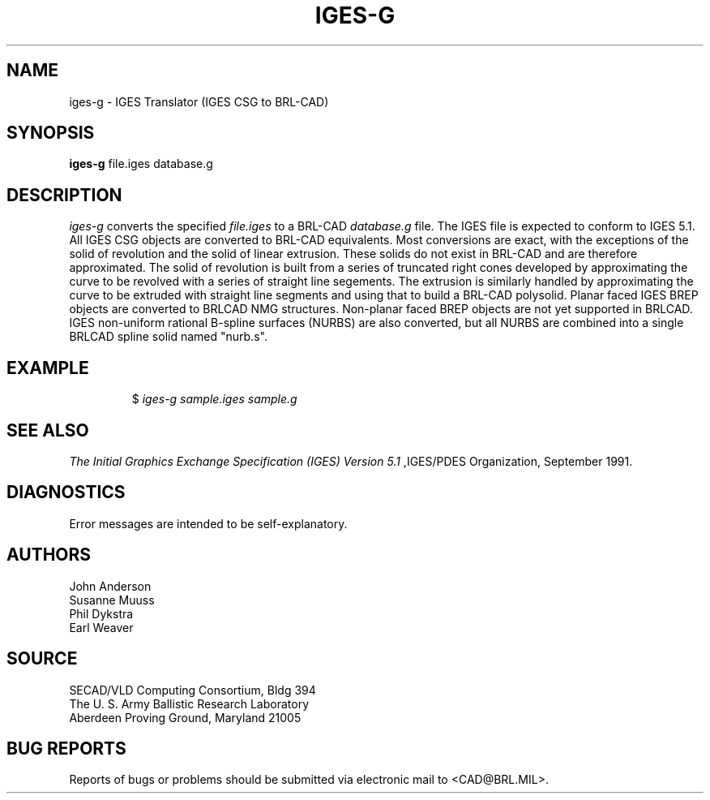 .TH IGES-G 1 BRL-CAD
.SH NAME
iges-g \- IGES Translator (IGES CSG to BRL-CAD)
.SH SYNOPSIS
.B iges-g
file.iges database.g
.SH DESCRIPTION
.I iges-g\^
converts the specified
.I file.iges
to a BRL-CAD
.I database.g
file. The IGES file is expected to conform to IGES 5.1. All IGES CSG objects are converted to BRL-CAD
equivalents. Most conversions are exact, with the exceptions of the solid of
revolution and the solid of linear extrusion. These solids do not exist in BRL-CAD
and are therefore approximated. The solid of revolution is built from a series of
truncated right cones developed by approximating the curve to be revolved with a series
of straight line segements. The extrusion is similarly handled by approximating the
curve to be extruded with straight line segments and using that to build a BRL-CAD
polysolid.  Planar faced IGES BREP objects are converted to BRLCAD NMG structures.
Non-planar faced BREP objects are not yet supported in BRLCAD.
IGES non-uniform rational B-spline surfaces (NURBS) are also converted, but
all NURBS are combined into
a single BRLCAD spline solid named "nurb.s".
.SH EXAMPLE
.RS
$ \|\fIiges-g \|sample.iges \|sample.g\fP
.RE
.SH "SEE ALSO"
.I
The Initial Graphics Exchange Specification (IGES) Version 5.1
,IGES/PDES Organization, September 1991.
.SH DIAGNOSTICS
Error messages are intended to be self-explanatory.
.SH AUTHORS
John Anderson
.br
Susanne Muuss
.br
Phil Dykstra
.br
Earl Weaver
.SH SOURCE
SECAD/VLD Computing Consortium, Bldg 394
.br
The U. S. Army Ballistic Research Laboratory
.br
Aberdeen Proving Ground, Maryland  21005
.SH "BUG REPORTS"
Reports of bugs or problems should be submitted via electronic
mail to <CAD@BRL.MIL>.
